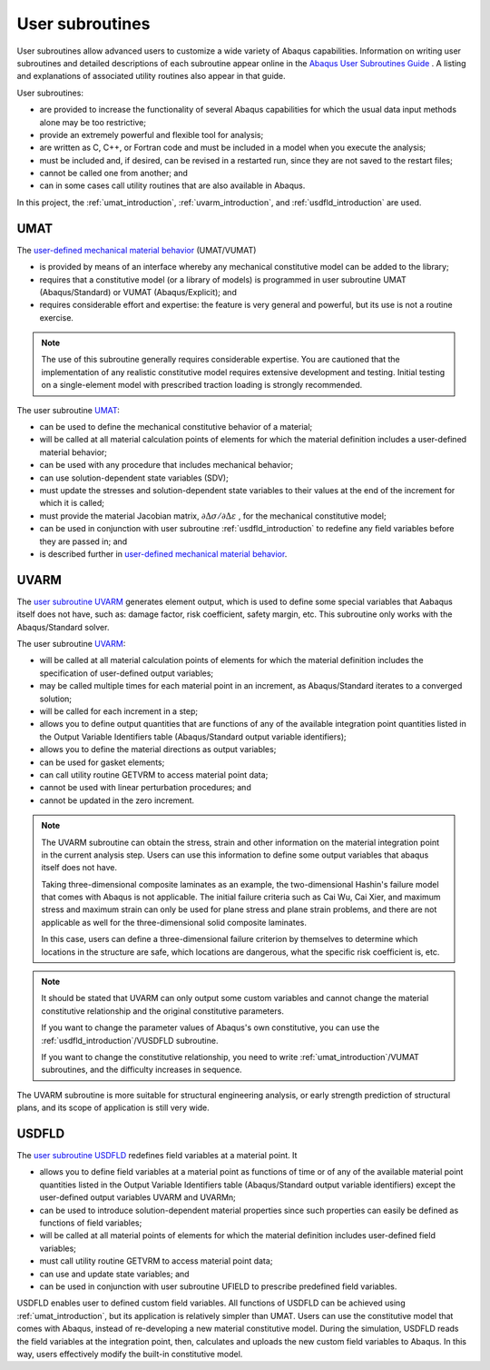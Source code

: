 
User subroutines
=================================

User subroutines allow advanced users to customize a wide variety of Abaqus capabilities. 
Information on writing user subroutines and detailed descriptions of each subroutine appear online 
in the `Abaqus User Subroutines Guide <https://abaqus-docs.mit.edu/2017/English/SIMACAEANLRefMap/simaanl-c-subroutineover.htm>`_ . 
A listing and explanations of associated utility routines also appear in that guide.

User subroutines:

- are provided to increase the functionality of several Abaqus capabilities for which the usual data input methods alone may be too restrictive;
- provide an extremely powerful and flexible tool for analysis;
- are written as C, C++, or Fortran code and must be included in a model when you execute the analysis;
- must be included and, if desired, can be revised in a restarted run, since they are not saved to the restart files;
- cannot be called one from another; and
- can in some cases call utility routines that are also available in Abaqus.

In this project, the :ref:`umat_introduction`, :ref:`uvarm_introduction`, and :ref:`usdfld_introduction` are used.


.. _umat_introduction :

UMAT
----------------------------------

The `user-defined mechanical material behavior <https://abaqus-docs.mit.edu/2017/English/SIMACAEMATRefMap/simamat-c-usermat.htm>`_ (UMAT/VUMAT) 

- is provided by means of an interface whereby any mechanical constitutive model can be added to the library;
- requires that a constitutive model (or a library of models) is programmed in user subroutine UMAT (Abaqus/Standard) or VUMAT (Abaqus/Explicit); and
- requires considerable effort and expertise: the feature is very general and powerful, but its use is not a routine exercise.

.. note:: 

    The use of this subroutine generally requires considerable expertise. 
    You are cautioned that the implementation of any realistic constitutive model requires extensive development and testing. 
    Initial testing on a single-element model with prescribed traction loading is strongly recommended.


The user subroutine `UMAT <https://abaqus-docs.mit.edu/2017/English/SIMACAESUBRefMap/simasub-c-umat.htm#simasub-c-umat>`_:

- can be used to define the mechanical constitutive behavior of a material;
- will be called at all material calculation points of elements for which the material definition includes a user-defined material behavior;
- can be used with any procedure that includes mechanical behavior;
- can use solution-dependent state variables (SDV);
- must update the stresses and solution-dependent state variables to their values at the end of the increment for which it is called;
- must provide the material Jacobian matrix, :math:`\partial \Delta \sigma / \partial \Delta \varepsilon` , for the mechanical constitutive model;
- can be used in conjunction with user subroutine :ref:`usdfld_introduction` to redefine any field variables before they are passed in; and
- is described further in `user-defined mechanical material behavior <https://abaqus-docs.mit.edu/2017/English/SIMACAEMATRefMap/simamat-c-usermat.htm>`_.


.. _uvarm_introduction :

UVARM
----------------------------------

The `user subroutine UVARM <https://classes.engineering.wustl.edu/2009/spring/mase5513/abaqus/docs/v6.6/books/sub/default.htm?startat=ch01s01asb44.html>`_
generates element output, which is used to define some special variables that Aabaqus itself does not have, such as: 
damage factor, risk coefficient, safety margin, etc. This subroutine only works with the Abaqus/Standard solver.

The user subroutine `UVARM <https://abaqus-docs.mit.edu/2017/English/SIMACAESUBRefMap/simasub-c-uvarm.htm#simasub-c-uvarm>`_:

- will be called at all material calculation points of elements for which the material definition 
  includes the specification of user-defined output variables;
- may be called multiple times for each material point in an increment, as Abaqus/Standard iterates to a converged solution;
- will be called for each increment in a step;
- allows you to define output quantities that are functions of any of the available integration point quantities listed 
  in the Output Variable Identifiers table (Abaqus/Standard output variable identifiers);
- allows you to define the material directions as output variables;
- can be used for gasket elements;
- can call utility routine GETVRM to access material point data;
- cannot be used with linear perturbation procedures; and
- cannot be updated in the zero increment.

.. note:: 

    The UVARM subroutine can obtain the stress, strain and other information on the material integration point in the current analysis step. 
    Users can use this information to define some output variables that abaqus itself does not have. 

    Taking three-dimensional composite laminates as an example, the two-dimensional Hashin's failure model that comes with Abaqus is not applicable. 
    The initial failure criteria such as Cai Wu, Cai Xier, and maximum stress and maximum strain can only be used for plane stress 
    and plane strain problems, and there are not applicable as well for the three-dimensional solid composite laminates. 

    In this case, users can define a three-dimensional failure criterion by themselves to determine which locations in the structure are safe, 
    which locations are dangerous, what the specific risk coefficient is, etc.

.. note:: 

    It should be stated that UVARM can only output some custom variables and cannot change the material constitutive relationship 
    and the original constitutive parameters. 

    If you want to change the parameter values of Abaqus's own constitutive, you can use the :ref:`usdfld_introduction`/VUSDFLD subroutine. 

    If you want to change the constitutive relationship, you need to write :ref:`umat_introduction`/VUMAT subroutines, and the difficulty increases in sequence.

The UVARM subroutine is more suitable for structural engineering analysis, or early strength prediction of structural plans, 
and its scope of application is still very wide.


.. _usdfld_introduction :

USDFLD
----------------------------------

The `user subroutine USDFLD <https://abaqus-docs.mit.edu/2017/English/SIMACAESUBRefMap/simasub-c-usdfld.htm#simasub-c-usdfld>`_
redefines field variables at a material point. It

- allows you to define field variables at a material point as functions of time or of any of the available material point quantities 
  listed in the Output Variable Identifiers table (Abaqus/Standard output variable identifiers) except the user-defined output variables UVARM and UVARMn;
- can be used to introduce solution-dependent material properties since such properties can easily be defined as functions of field variables;
- will be called at all material points of elements for which the material definition includes user-defined field variables;
- must call utility routine GETVRM to access material point data;
- can use and update state variables; and
- can be used in conjunction with user subroutine UFIELD to prescribe predefined field variables.

USDFLD enables user to defined custom field variables. All functions of USDFLD can be achieved using :ref:`umat_introduction`, 
but its application is relatively simpler than UMAT. 
Users can use the constitutive model that comes with Abaqus, instead of re-developing  a new material constitutive model. 
During the simulation, USDFLD reads the field variables at the integration point,
then, calculates and uploads the new custom field variables to Abaqus.
In this way, users effectively modify the built-in constitutive model.




